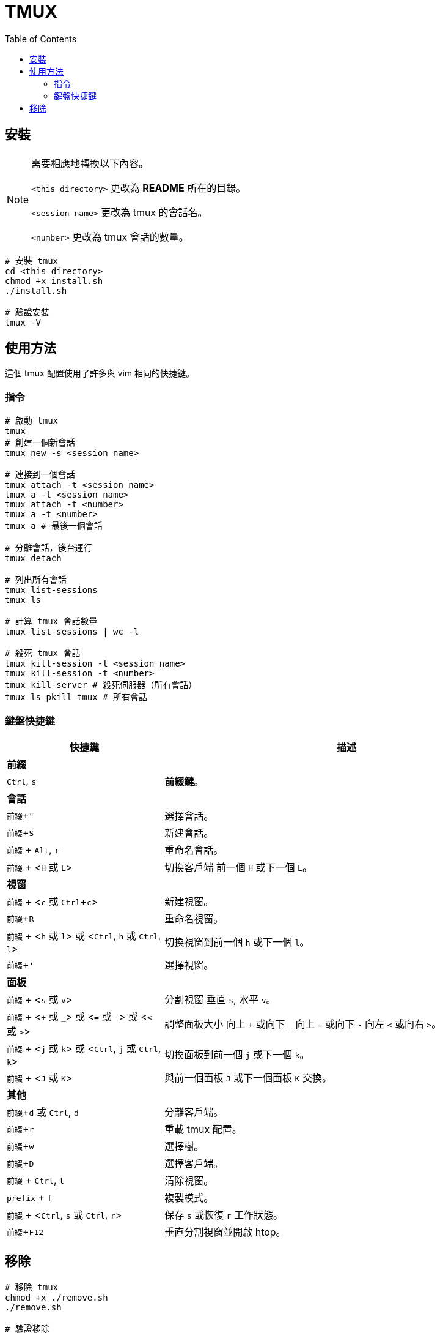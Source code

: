 = TMUX
:experimental:
:toc: right

== 安裝

[NOTE]
====
需要相應地轉換以下內容。

`<this directory>` 更改為 *README* 所在的目錄。

`<session name>` 更改為 tmux 的會話名。

`<number>` 更改為 tmux 會話的數量。
====

[source, shell]
----
# 安裝 tmux
cd <this directory>
chmod +x install.sh
./install.sh

# 驗證安裝
tmux -V
----

== 使用方法

這個 tmux 配置使用了許多與 vim 相同的快捷鍵。

=== 指令
[source, shell]
----
# 啟動 tmux
tmux
# 創建一個新會話
tmux new -s <session name>

# 連接到一個會話
tmux attach -t <session name>
tmux a -t <session name>
tmux attach -t <number>
tmux a -t <number>
tmux a # 最後一個會話

# 分離會話，後台運行
tmux detach

# 列出所有會話
tmux list-sessions
tmux ls

# 計算 tmux 會話數量
tmux list-sessions | wc -l

# 殺死 tmux 會話
tmux kill-session -t <session name>
tmux kill-session -t <number>
tmux kill-server # 殺死伺服器（所有會話）
tmux ls pkill tmux # 所有會話
----

=== 鍵盤快捷鍵

[cols="3,7", options="header"]
|===
|快捷鍵 |描述

2+^.^|*前綴*
|kbd:[Ctrl], kbd:[s]
|*前綴鍵*。

2+^.^|*會話*
|kbd:[前綴 + "]
|選擇會話。
|kbd:[前綴 + S]
|新建會話。
|kbd:[前綴] + kbd:[Alt], kbd:[r]
|重命名會話。
|kbd:[前綴] + <kbd:[H] 或 kbd:[L]>
|切換客戶端 前一個 kbd:[H] 或下一個 kbd:[L]。

2+^.^|*視窗*
|kbd:[前綴] + <kbd:[c] 或 kbd:[Ctrl + c]>
|新建視窗。
|kbd:[前綴 + R]
|重命名視窗。
|kbd:[前綴] + <kbd:[h] 或 kbd:[l]> 或 <kbd:[Ctrl], kbd:[h] 或 kbd:[Ctrl], kbd:[l]>
|切換視窗到前一個 kbd:[h] 或下一個 kbd:[l]。
|kbd:[前綴 + ']
|選擇視窗。

2+^.^|*面板*
|kbd:[前綴] + <kbd:[s] 或 kbd:[v]>
|分割視窗 垂直 kbd:[s], 水平 kbd:[v]。
|kbd:[前綴] + <kbd:[+] 或 kbd:[_]> 或 <kbd:[=] 或 kbd:[-]> 或 <kbd:[<] 或 kbd:[>]>
|調整面板大小 向上 kbd:[+] 或向下 kbd:[_] 向上 kbd:[=] 或向下 kbd:[-] 向左 kbd:[<] 或向右 kbd:[>]。
|kbd:[前綴] + <kbd:[j] 或 kbd:[k]> 或 <kbd:[Ctrl], kbd:[j] 或 kbd:[Ctrl], kbd:[k]>
|切換面板到前一個 kbd:[j] 或下一個 kbd:[k]。
|kbd:[前綴] + <kbd:[J] 或 kbd:[K]>
|與前一個面板 kbd:[J] 或下一個面板 kbd:[K] 交換。

2+^.^|*其他*
|kbd:[前綴 + d] 或 kbd:[Ctrl], kbd:[d]
|分離客戶端。
|kbd:[前綴 + r]
|重載 tmux 配置。
|kbd:[前綴 + w]
|選擇樹。
|kbd:[前綴 + D]
|選擇客戶端。
|kbd:[前綴] + kbd:[Ctrl], kbd:[l]
|清除視窗。
|kbd:[prefix] + kbd:[[]
|複製模式。
|kbd:[前綴] + <kbd:[Ctrl], kbd:[s] 或 kbd:[Ctrl], kbd:[r]>
|保存 kbd:[s] 或恢復 kbd:[r] 工作狀態。
|kbd:[前綴 + F12]
|垂直分割視窗並開啟 htop。

|===

== 移除

[source, shell]
----
# 移除 tmux
chmod +x ./remove.sh
./remove.sh

# 驗證移除
tmux -V
# tmux: command not found
----
